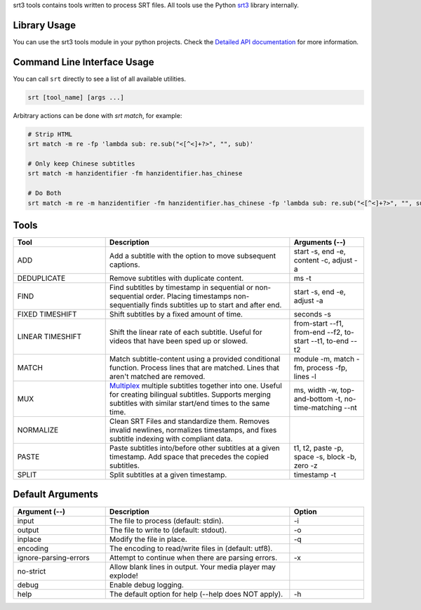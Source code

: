 srt3 tools contains tools written to process SRT files. All tools use
the Python srt3_ library internally.

.. _srt3: https://github.com/switchupcb/srt3

Library Usage
-------------
You can use the srt3 tools module in your python projects. Check the `Detailed
API documentation`_ for more information.

Command Line Interface Usage
----------------------------

You can call ``srt`` directly to see a list of all available utilities.

.. code::

    srt [tool_name] [args ...]

Arbitrary actions can be done with *srt match*, for example:

.. code::

    # Strip HTML
    srt match -m re -fp 'lambda sub: re.sub("<[^<]+?>", "", sub)'

    # Only keep Chinese subtitles
    srt match -m hanzidentifier -fm hanzidentifier.has_chinese

    # Do Both
    srt match -m re -m hanzidentifier -fm hanzidentifier.has_chinese -fp 'lambda sub: re.sub("<[^<]+?>", "", sub)'

Tools
-----

.. list-table::
   :widths: 25 50 20
   :header-rows: 1
   :align: center

   * - Tool
     - Description
     - Arguments (--)
   * - ADD
     - Add a subtitle with the option to move subsequent captions.
     - start -s, end -e, content -c, adjust -a
   * - DEDUPLICATE
     - Remove subtitles with duplicate content.
     - ms -t
   * - FIND
     - Find subtitles by timestamp in sequential or non-sequential order. Placing timestamps non-sequentially finds subtitles up to start and after end.
     - start -s, end -e, adjust -a
   * - FIXED TIMESHIFT
     - Shift subtitles by a fixed amount of time.
     - seconds -s
   * - LINEAR TIMESHIFT
     - Shift the linear rate of each subtitle. Useful for videos that have been sped up or slowed.
     - from-start --f1, from-end --f2, to-start --t1, to-end --t2
   * - MATCH
     - Match subtitle-content using a provided conditional function. Process lines that are matched. Lines that aren't matched are removed.
     - module -m, match -fm, process -fp, lines -l
   * - MUX
     - Multiplex_ multiple subtitles together into one. Useful for creating bilingual subtitles. Supports merging subtitles with similar start/end times to the same time.
     - ms, width -w, top-and-bottom -t, no-time-matching --nt
   * - NORMALIZE
     - Clean SRT Files and standardize them. Removes invalid newlines, normalizes timestamps, and fixes subtitle indexing with compliant data.
     -
   * - PASTE
     - Paste subtitles into/before other subtitles at a given timestamp. Add space that precedes the copied subtitles.
     - t1, t2, paste -p, space -s, block -b, zero -z
   * - SPLIT
     - Split subtitles at a given timestamp.
     - timestamp -t

Default Arguments
-----------------
.. list-table::
  :widths: 25 50 20
  :header-rows: 1
  :align: center

  * - Argument (--)
    - Description
    - Option
  * - input
    - The file to process (default: stdin).
    - -i
  * - output
    - The file to write to (default: stdout).
    - -o
  * - inplace
    - Modify the file in place.
    - -q
  * - encoding
    - The encoding to read/write files in (default: utf8).
    -
  * - ignore-parsing-errors
    - Attempt to continue when there are parsing errors.
    - -x
  * - no-strict
    - Allow blank lines in output. Your media player may explode!
    -
  * - debug
    - Enable debug logging.
    -
  * - help
    - The default option for help (--help does NOT apply).
    - -h

.. _`Multiplex`: https://en.wikipedia.org/wiki/Multiplexing
.. _`Detailed API documentation`: http://srt3.readthedocs.org/en/latest/api.html
